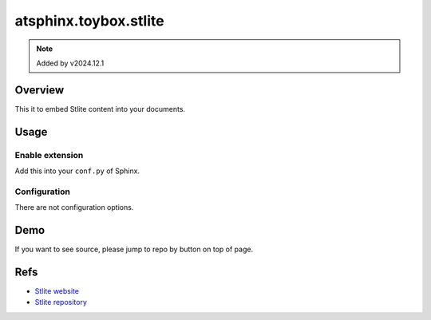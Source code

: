 ======================
atsphinx.toybox.stlite
======================

.. note:: Added by v2024.12.1

Overview
========

This it to embed Stlite content into your documents.

Usage
=====

Enable extension
----------------

Add this into your ``conf.py`` of Sphinx.

.. code-block:: python
   :caption: conf.py

   extensions = [
       "atsphinx.toybox.stlite",
   ]

Configuration
-------------

There are not configuration options.

Demo
====

If you want to see source, please jump to repo by button on top of page.

.. stlite::
   :id: stlite-demo
   :requirements: matplotlib

   import streamlit as st
   import matplotlib.pyplot as plt
   import numpy as np

   size = st.slider("Sample size", 100, 1000)

   arr = np.random.normal(1, 1, size=size)
   fig, ax = plt.subplots()
   ax.hist(arr, bins=20)

   st.pyplot(fig)

Refs
====

* `Stlite website <https://stlite.net/>`_
* `Stlite repository <https://github.com/whitphx/stlite>`_
